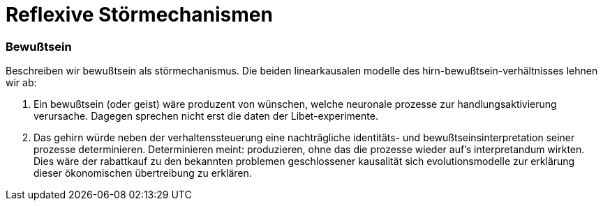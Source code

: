 # Reflexive Störmechanismen
:hp-tags: bewußtsein, theorie, störung, kausalität,
:published_at: 2017-04-03

### Bewußtsein

Beschreiben wir bewußtsein als störmechanismus. Die beiden linearkausalen modelle des hirn-bewußtsein-verhältnisses lehnen wir ab: 

. Ein bewußtsein (oder geist) wäre produzent von wünschen, welche neuronale prozesse zur handlungsaktivierung verursache. Dagegen sprechen nicht erst die daten der Libet-experimente. 
. Das gehirn würde neben der verhaltenssteuerung eine nachträgliche identitäts- und bewußtseinsinterpretation seiner prozesse determinieren. Determinieren meint: produzieren, ohne das die prozesse wieder auf’s interpretandum wirkten. Dies wäre der rabattkauf zu den bekannten problemen geschlossener kausalität sich evolutionsmodelle zur erklärung dieser ökonomischen übertreibung zu erklären.



